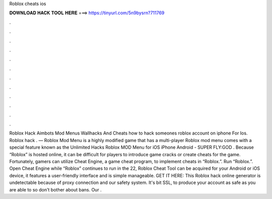 Roblox cheats ios

𝐃𝐎𝐖𝐍𝐋𝐎𝐀𝐃 𝐇𝐀𝐂𝐊 𝐓𝐎𝐎𝐋 𝐇𝐄𝐑𝐄 ===> https://tinyurl.com/5n9bysrn?711769

.

.

.

.

.

.

.

.

.

.

.

.

Roblox Hack Aimbots Mod Menus Wallhacks And Cheats how to hack someones roblox account on iphone For Ios. Roblox hack . — Roblox Mod Menu is a highly modified game that has a multi-player Roblox mod menu comes with a special feature known as the Unlimited Hacks Roblox MOD Menu for iOS iPhone Android - SUPER FLY:GOD . Because “Roblox” is hosted online, it can be difficult for players to introduce game cracks or create cheats for the game. Fortunately, gamers can utilize Cheat Engine, a game cheat program, to implement cheats in “Roblox.”. Run “Roblox.”. Open Cheat Engine while “Roblox” continues to run in the  22,  Roblox Cheat Tool can be acquired for your Android or iOS device, it features a user-friendly interface and is simple manageable. GET IT HERE:  This Roblox hack online generator is undetectable because of proxy connection and our safety system. It's bit SSL, to produce your account as safe as you are able to so don't bother about bans. Our .